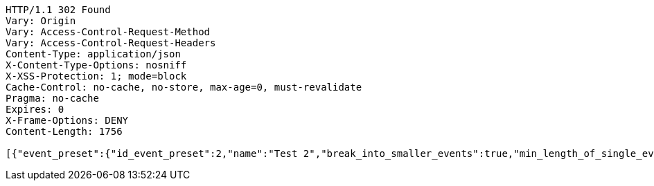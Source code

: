 [source,http,options="nowrap"]
----
HTTP/1.1 302 Found
Vary: Origin
Vary: Access-Control-Request-Method
Vary: Access-Control-Request-Headers
Content-Type: application/json
X-Content-Type-Options: nosniff
X-XSS-Protection: 1; mode=block
Cache-Control: no-cache, no-store, max-age=0, must-revalidate
Pragma: no-cache
Expires: 0
X-Frame-Options: DENY
Content-Length: 1756

[{"event_preset":{"id_event_preset":2,"name":"Test 2","break_into_smaller_events":true,"min_length_of_single_event":30,"max_length_of_single_event":60,"shared_presets":[]},"guests":[{"id_event_guest":4,"entity_EventPreset":null,"email":"test@gmail.com","obligatory":true},{"id_event_guest":5,"entity_EventPreset":null,"email":"test5@gmail.com","obligatory":false}],"preset_availability":[{"id_preset_availability":4,"entity_EventPreset":null,"day":"TUESDAY","start_available_time":"09:00:00","end_available_time":"17:00:00","day_off":false},{"id_preset_availability":5,"entity_EventPreset":null,"day":"SATURDAY","start_available_time":null,"end_available_time":null,"day_off":true},{"id_preset_availability":6,"entity_EventPreset":null,"day":"SUNDAY","start_available_time":null,"end_available_time":null,"day_off":true}]},{"event_preset":{"id_event_preset":1,"name":"Test 1","break_into_smaller_events":false,"min_length_of_single_event":null,"max_length_of_single_event":null,"shared_presets":[]},"guests":[{"id_event_guest":1,"entity_EventPreset":null,"email":"test@gmail.com","obligatory":true},{"id_event_guest":2,"entity_EventPreset":null,"email":"test2@gmail.com","obligatory":false},{"id_event_guest":3,"entity_EventPreset":null,"email":"test3@gmail.com","obligatory":false}],"preset_availability":[{"id_preset_availability":1,"entity_EventPreset":null,"day":"THURSDAY","start_available_time":"09:00:00","end_available_time":"17:00:00","day_off":false},{"id_preset_availability":2,"entity_EventPreset":null,"day":"MONDAY","start_available_time":"09:00:00","end_available_time":"17:00:00","day_off":false},{"id_preset_availability":3,"entity_EventPreset":null,"day":"SATURDAY","start_available_time":null,"end_available_time":null,"day_off":true}]}]
----
